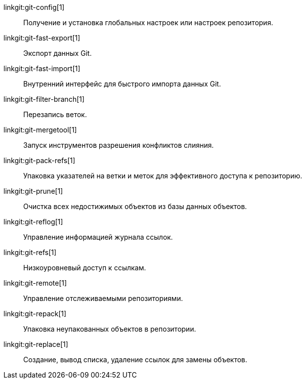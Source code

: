 linkgit:git-config[1]::
	Получение и установка глобальных настроек или настроек репозитория.

linkgit:git-fast-export[1]::
	Экспорт данных Git.

linkgit:git-fast-import[1]::
	Внутренний интерфейс для быстрого импорта данных Git.

linkgit:git-filter-branch[1]::
	Перезапись веток.

linkgit:git-mergetool[1]::
	Запуск инструментов разрешения конфликтов слияния.

linkgit:git-pack-refs[1]::
	Упаковка указателей на ветки и меток для эффективного доступа к репозиторию.

linkgit:git-prune[1]::
	Очистка всех недостижимых объектов из базы данных объектов.

linkgit:git-reflog[1]::
	Управление информацией журнала ссылок.

linkgit:git-refs[1]::
	Низкоуровневый доступ к ссылкам.

linkgit:git-remote[1]::
	Управление отслеживаемыми репозиториями.

linkgit:git-repack[1]::
	Упаковка неупакованных объектов в репозитории.

linkgit:git-replace[1]::
	Создание, вывод списка, удаление ссылок для замены объектов.

